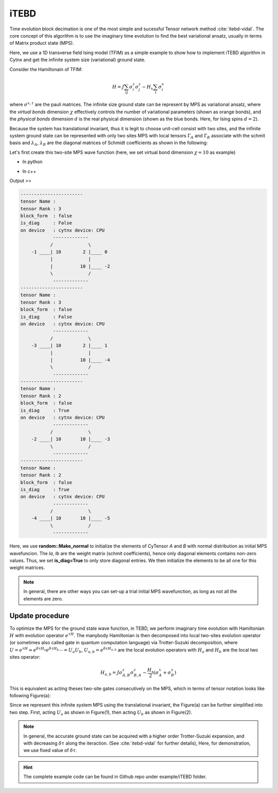 iTEBD
------------
Time evolution block decimation is one of the most simple and sucessful Tensor network method :cite:`itebd-vidal`. The core concept of this algorithm is to use the imaginary time evolution to find the best variational ansatz, usually in terms of Matrix product state (MPS). 


Here, we use a 1D transverse field Ising model (TFIM) as a simple example to show how to implement iTEBD algorithm in Cytnx and get the infinite system size (variational) ground state. 

Consider the Hamiltonain of TFIM:

.. math::

    H = J\sum_{ij} \sigma^{z}_i\sigma^{z}_j - H_x\sum_i \sigma^{x}_i

where :math:`\sigma^{x,z}` are the pauli matrices. 
The infinite size ground state can be represent by MPS as variational ansatz, where the *virtual bonds* dimension :math:`\chi` effectively controls the number of variational parameters (shown as orange bonds), and the *physical bonds* dimension :math:`d` is the real physical dimension (shown as the blue bonds. Here, for Ising spins :math:`d=2`). 

Because the system has translational invariant, thus it is legit to choose unit-cell consist with two sites, and the infinite system ground state can be represented with only two sites MPS with local tensors :math:`\Gamma_A` and :math:`\Gamma_B` associate with the schmit basis and :math:`\lambda_A`, :math:`\lambda_B` are the diagonal matrices of Schmidt coefficients as shown in the following:

.. image:: image/itebd_MPS.png
    :width: 600
    :align: center

Let's first create this two-site  MPS wave function (here, we set virtual bond dimension :math:`\chi = 10` as example)

* In python

.. code-block:: python
    :linenos:

    import cytnx
    import cytnx.cytnx_extension as cyx

    chi = 10
    A = cyx.CyTensor([cyx.Bond(chi),cyx.Bond(2),cyx.Bond(chi)],rowrank=1,labels=[-1,0,-2])
    B = cyx.CyTensor(A.bonds(),rowrank=1,labels=[-3,1,-4])
    cytnx.random.Make_normal(B.get_block_(),0,0.2)
    cytnx.random.Make_normal(A.get_block_(),0,0.2)
    A.print_diagram()
    B.print_diagram()

    la = cyx.CyTensor([cyx.Bond(chi),cyx.Bond(chi)],rowrank=1,labels=[-2,-3],is_diag=True)
    lb = cyx.CyTensor([cyx.Bond(chi),cyx.Bond(chi)],rowrank=1,labels=[-4,-5],is_diag=True)
    la.put_block(cytnx.ones(chi))
    lb.put_block(cytnx.ones(chi))

    la.print_diagram()
    lb.print_diagram()


* In c++

.. code-block:: c++
    :linenos:

    namespace cyx = cytnx_extension;
    unsigned int chi = 20;
    auto A = cyx::CyTensor({cyx::Bond(chi),cyx::Bond(2),cyx::Bond(chi)},{-1,0,-2},1);
    auto B = cyx::CyTensor(A.bonds(),{-3,1,-4},1);
    cytnx::random::Make_normal(B.get_block_(),0,0.2);
    cytnx::random::Make_normal(A.get_block_(),0,0.2);
    A.print_diagram();
    B.print_diagram();

    auto la = cyx::CyTensor({cyx::Bond(chi),cyx::Bond(chi)},{-2,-3},1,Type.Double,Device.cpu,true);
    auto lb = cyx::CyTensor({cyx::Bond(chi),cyx::Bond(chi)},{-4,-5},1,Type.Double,Device.cpu,true);
    la.put_block(cytnx::ones(chi));
    lb.put_block(cytnx::ones(chi));

    la.print_diagram();
    lb.print_diagram();


Output >>

.. code-block:: text
    
    -----------------------
    tensor Name : 
    tensor Rank : 3
    block_form  : false
    is_diag     : False
    on device   : cytnx device: CPU
                -------------      
               /             \     
        -1 ____| 10        2 |____ 0  
               |             |     
               |          10 |____ -2 
               \             /     
                -------------      
    -----------------------
    tensor Name : 
    tensor Rank : 3
    block_form  : false
    is_diag     : False
    on device   : cytnx device: CPU
                -------------      
               /             \     
        -3 ____| 10        2 |____ 1  
               |             |     
               |          10 |____ -4 
               \             /     
                -------------      
    -----------------------
    tensor Name : 
    tensor Rank : 2
    block_form  : false
    is_diag     : True
    on device   : cytnx device: CPU
                -------------      
               /             \     
        -2 ____| 10       10 |____ -3 
               \             /     
                -------------      
    -----------------------
    tensor Name : 
    tensor Rank : 2
    block_form  : false
    is_diag     : True
    on device   : cytnx device: CPU
                -------------      
               /             \     
        -4 ____| 10       10 |____ -5 
               \             /     
                -------------      



Here, we use **random::Make_normal** to initialize the elements of CyTensor *A* and *B* with normal distribution as initial MPS wavefuncion. 
The *la*, *lb* are the weight matrix (schmit coefficients), hence only diagonal elements contains non-zero values. Thus, we set **is_diag=True** to only store diagonal entries. 
We then initialize the elements to be all one for this weight matrices. 

.. Note::
    
    In general, there are other ways you can set-up a trial initial MPS wavefunction, as long as not all the elements are zero. 


Update procedure
******************
To optimize the MPS for the ground state wave function, in TEBD, we perform imaginary time evolution with Hamiltonian :math:`H` with evolution operator :math:`e^{\tau H}`. 
The manybody Hamiltonian is then decomposed into local two-sites evolution operator (or sometimes also called gate in quantum computation language) via 
Trotter-Suzuki decomposition, where :math:`U = e^{\tau H} \approx e^{\delta \tau H_{a}}e^{\delta \tau H_{b}} \cdots = U_a U_b`, :math:`U_{a,b} = e^{\delta \tau H_{a,b}}` are the local evolution operators with :math:`H_a` and :math:`H_b` are the local two sites operator:

.. math::

    H_{a,b} = J\sigma^{z}_{A,B}\sigma^{z}_{B,A} - \frac{H_x}{2}(\sigma^{x}_A + \sigma^{x}_B) 

This is equivalent as acting theses two-site gates consecutively on the MPS, which in terms of tensor notation looks like following Figure(a):

.. image:: image/itebd_upd.png
    :width: 500
    :align: center

Since we represent this infinite system MPS using the translational invariant, the Figure(a) can be further simplified into two step. 
First, acting :math:`U_a` as shown in Figure(1), then acting :math:`U_b` as shown in Figure(2). 

    




.. Note::

    In general, the accurate ground state can be acquired with a higher order Trotter-Suzuki expansion, and with decreasing :math:`\delta \tau` along the iteraction. (See :cite:`itebd-vidal` for further details), Here, for demonstration, we use fixed value of :math:`\delta \tau`. 



.. Hint::
    
    The complete example code can be found in Github repo under example/iTEBD folder.


.. bibliography:: ref.itebd.bib
    :cited:

